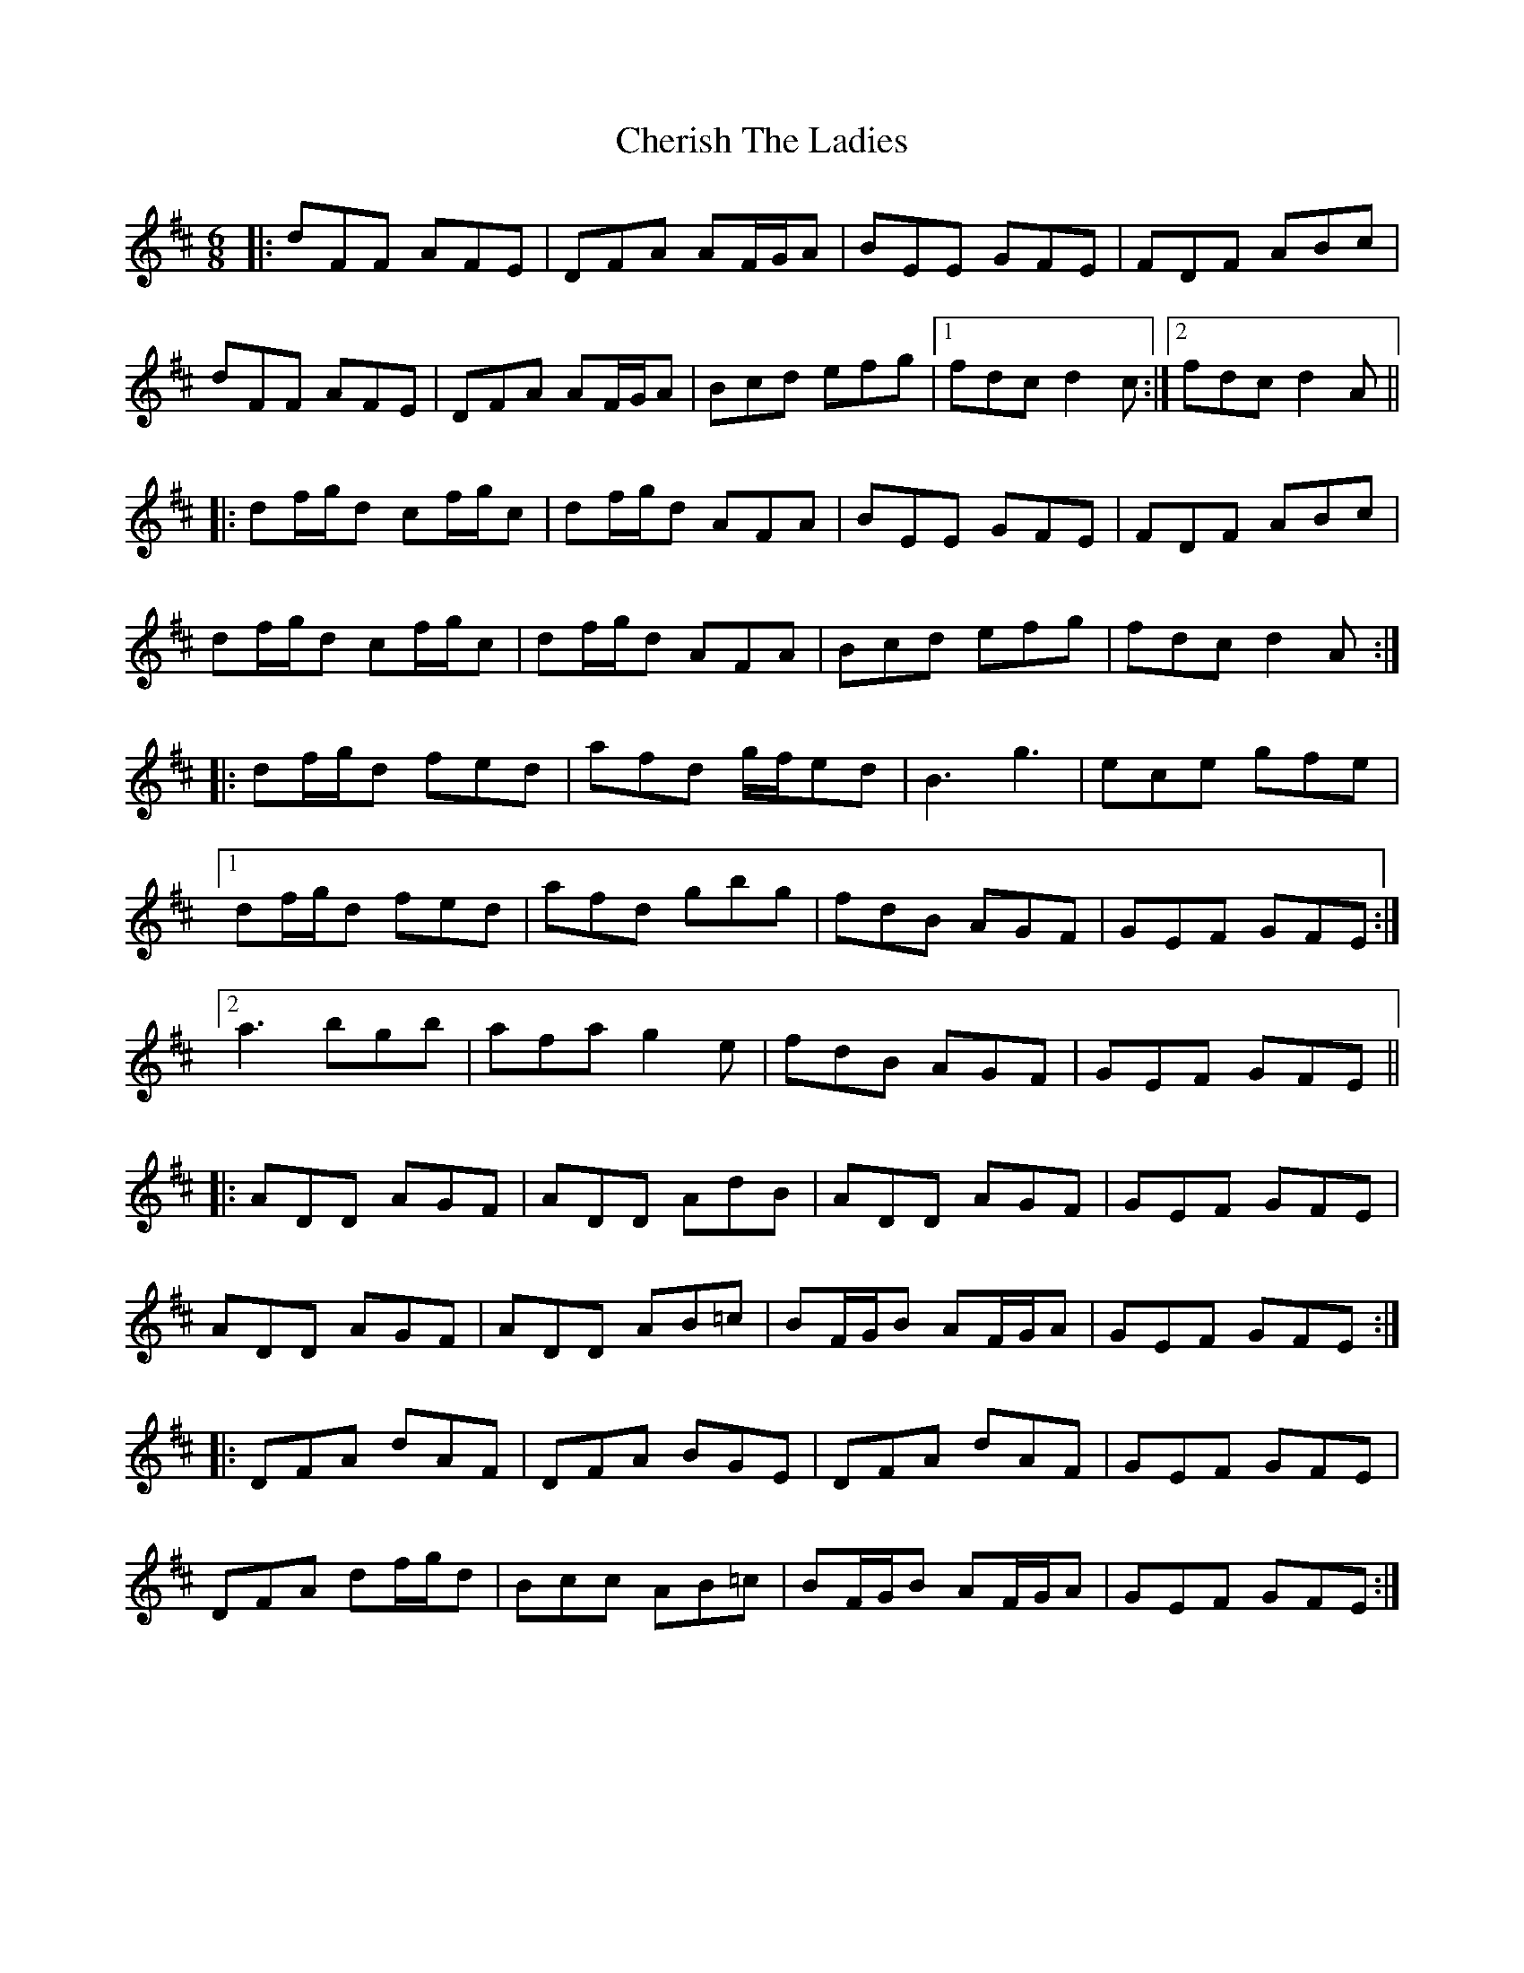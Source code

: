 X: 6925
T: Cherish The Ladies
R: jig
M: 6/8
K: Dmajor
|:dFF AFE|DFA AF/G/A|BEE GFE|FDF ABc|
dFF AFE|DFA AF/G/A|Bcd efg|1 fdc d2c:|2 fdc d2A||
|:df/g/d cf/g/c|df/g/d AFA|BEE GFE|FDF ABc|
df/g/d cf/g/c|df/g/d AFA|Bcd efg|fdc d2A:|
|:df/g/d fed|afd g/f/ed|B3 g3|ece gfe|
[1 df/g/d fed|afd gbg|fdB AGF|GEF GFE:|
[2 a3 bgb|afa g2e|fdB AGF|GEF GFE||
|:ADD AGF|ADD AdB|ADD AGF|GEF GFE|
ADD AGF|ADD AB=c|BF/G/B AF/G/A|GEF GFE:|
|:DFA dAF|DFA BGE|DFA dAF|GEF GFE|
DFA df/g/d|Bcc AB=c|BF/G/B AF/G/A|GEF GFE:|

